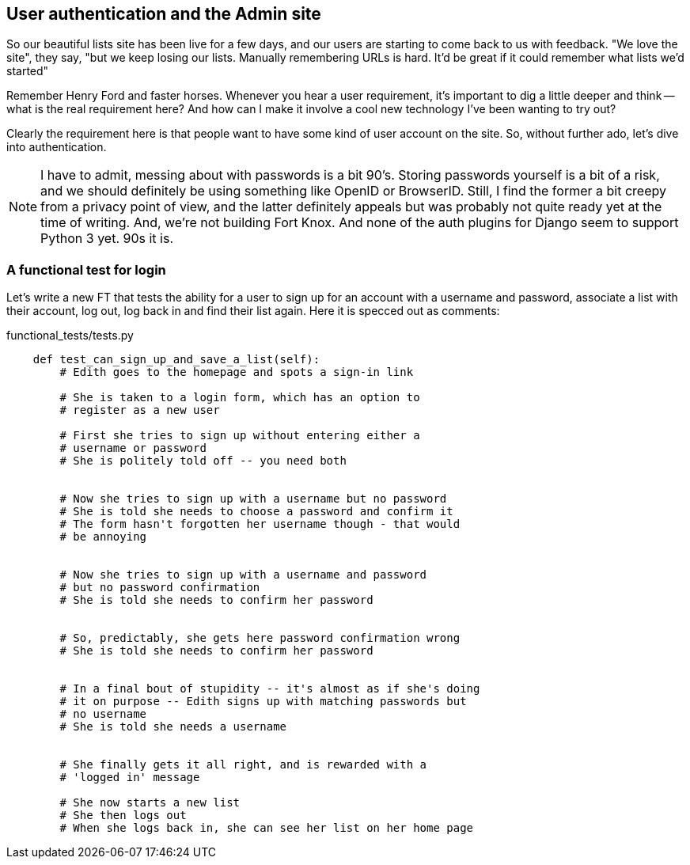 User authentication and the Admin site
--------------------------------------

So our beautiful lists site has been live for a few days, and our users are
starting to come back to us with feedback.  "We love the site", they say, "but
we keep losing our lists.  Manually remembering URLs is hard. It'd be great if
it could remember what lists we'd started"

Remember Henry Ford and faster horses. Whenever you hear a user requirement,
it's important to dig a little deeper and think -- what is the real requirement
here?  And how can I make it involve a cool new technology I've been wanting
to try out?

Clearly the requirement here is that people want to have some kind of user
account on the site.  So, without further ado, let's dive into authentication.

NOTE: I have to admit, messing about with passwords is a bit 90's.  Storing
passwords yourself is a bit of a risk, and we should definitely be using
something like OpenID or BrowserID.  Still, I find the former a bit creepy
from a privacy point of view, and the latter definitely appeals but was 
probably not quite ready yet at the time of writing.  And, we're not
building Fort Knox.  And none of the auth plugins for Django seem to support
Python 3 yet. 90s it is.


A functional test for login
~~~~~~~~~~~~~~~~~~~~~~~~~~~

Let's write a new FT that tests the ability for a user to sign up for an
account with a username and password, associate a list with their account,
log out, log back in and find their list again.  Here it is specced out as 
comments:

[role="sourcecode"]
.functional_tests/tests.py
[source,python]
----
    def test_can_sign_up_and_save_a_list(self):
        # Edith goes to the homepage and spots a sign-in link

        # She is taken to a login form, which has an option to
        # register as a new user

        # First she tries to sign up without entering either a
        # username or password
        # She is politely told off -- you need both


        # Now she tries to sign up with a username but no password
        # She is told she needs to choose a password and confirm it
        # The form hasn't forgotten her username though - that would
        # be annoying


        # Now she tries to sign up with a username and password
        # but no password confirmation
        # She is told she needs to confirm her password


        # So, predictably, she gets here password confirmation wrong
        # She is told she needs to confirm her password


        # In a final bout of stupidity -- it's almost as if she's doing
        # it on purpose -- Edith signs up with matching passwords but
        # no username
        # She is told she needs a username


        # She finally gets it all right, and is rewarded with a
        # 'logged in' message

        # She now starts a new list
        # She then logs out
        # When she logs back in, she can see her list on her home page
----



